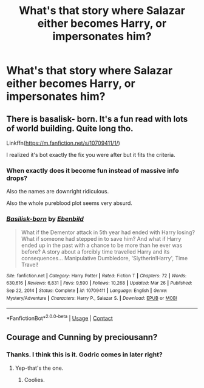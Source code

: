 #+TITLE: What's that story where Salazar either becomes Harry, or impersonates him?

* What's that story where Salazar either becomes Harry, or impersonates him?
:PROPERTIES:
:Author: Wassa110
:Score: 4
:DateUnix: 1620004039.0
:DateShort: 2021-May-03
:FlairText: What's That Fic?
:END:

** There is basalisk- born. It's a fun read with lots of world building. Quite long tho.

Linkffn([[https://m.fanfiction.net/s/10709411/1/]])

I realized it's bot exactly the fix you were after but it fits the criteria.
:PROPERTIES:
:Author: Xeius987
:Score: 3
:DateUnix: 1620042087.0
:DateShort: 2021-May-03
:END:

*** When exactly does it become fun instead of massive info drops?

Also the names are downright ridiculous.

Also the whole pureblood plot seems very absurd.
:PROPERTIES:
:Author: abhi9kuvu
:Score: 3
:DateUnix: 1620049245.0
:DateShort: 2021-May-03
:END:


*** [[https://www.fanfiction.net/s/10709411/1/][*/Basilisk-born/*]] by [[https://www.fanfiction.net/u/4707996/Ebenbild][/Ebenbild/]]

#+begin_quote
  What if the Dementor attack in 5th year had ended with Harry losing? What if someone had stepped in to save him? And what if Harry ended up in the past with a chance to be more than he ever was before? A story about a forcibly time travelled Harry and its consequences... Manipulative Dumbledore, 'Slytherin!Harry', Time Travel!
#+end_quote

^{/Site/:} ^{fanfiction.net} ^{*|*} ^{/Category/:} ^{Harry} ^{Potter} ^{*|*} ^{/Rated/:} ^{Fiction} ^{T} ^{*|*} ^{/Chapters/:} ^{72} ^{*|*} ^{/Words/:} ^{630,616} ^{*|*} ^{/Reviews/:} ^{6,831} ^{*|*} ^{/Favs/:} ^{9,590} ^{*|*} ^{/Follows/:} ^{10,268} ^{*|*} ^{/Updated/:} ^{Mar} ^{26} ^{*|*} ^{/Published/:} ^{Sep} ^{22,} ^{2014} ^{*|*} ^{/Status/:} ^{Complete} ^{*|*} ^{/id/:} ^{10709411} ^{*|*} ^{/Language/:} ^{English} ^{*|*} ^{/Genre/:} ^{Mystery/Adventure} ^{*|*} ^{/Characters/:} ^{Harry} ^{P.,} ^{Salazar} ^{S.} ^{*|*} ^{/Download/:} ^{[[http://www.ff2ebook.com/old/ffn-bot/index.php?id=10709411&source=ff&filetype=epub][EPUB]]} ^{or} ^{[[http://www.ff2ebook.com/old/ffn-bot/index.php?id=10709411&source=ff&filetype=mobi][MOBI]]}

--------------

*FanfictionBot*^{2.0.0-beta} | [[https://github.com/FanfictionBot/reddit-ffn-bot/wiki/Usage][Usage]] | [[https://www.reddit.com/message/compose?to=tusing][Contact]]
:PROPERTIES:
:Author: FanfictionBot
:Score: 1
:DateUnix: 1620042107.0
:DateShort: 2021-May-03
:END:


** Courage and Cunning by preciousann?
:PROPERTIES:
:Author: Constantbadmood
:Score: 2
:DateUnix: 1620004225.0
:DateShort: 2021-May-03
:END:

*** Thanks. I think this is it. Godric comes in later right?
:PROPERTIES:
:Author: Wassa110
:Score: 1
:DateUnix: 1620004531.0
:DateShort: 2021-May-03
:END:

**** Yep-that's the one.
:PROPERTIES:
:Author: Constantbadmood
:Score: 1
:DateUnix: 1620004867.0
:DateShort: 2021-May-03
:END:

***** Coolies.
:PROPERTIES:
:Author: Wassa110
:Score: 1
:DateUnix: 1620011083.0
:DateShort: 2021-May-03
:END:
